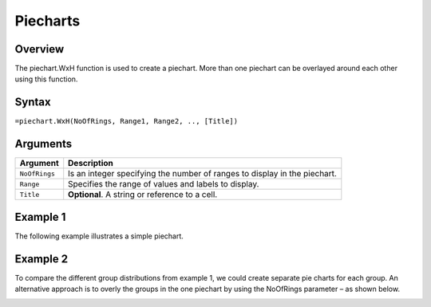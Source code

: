 =========
Piecharts
=========

Overview
--------

The piechart.WxH function is used to create a piechart. More than one piechart can be overlayed around each other using this function.

Syntax
------

``=piechart.WxH(NoOfRings, Range1, Range2, .., [Title])``

Arguments
---------

================== ==========================================================================
Argument           Description
================== ==========================================================================
``NoOfRings``      Is an integer specifying the number of ranges to display in the piechart. 
	
``Range``          Specifies the range of values and labels to display.
	
``Title``          **Optional**. A string or reference to a cell.
================== ==========================================================================


Example 1
---------

The following example illustrates a simple piechart.

.. image:: /images/piechart_ex1.png

Example 2
---------

To compare the different group distributions from example 1, we could create separate pie charts for each group. An alternative approach is to overly the groups in the one piechart by using the NoOfRings parameter – as shown below. 

.. image:: /images/example-piechart.png
   :scale: 100 %
   :alt: Example hypernumbers piechart function with two rings

